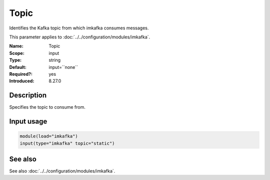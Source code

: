 .. _param-imkafka-topic:
.. _imkafka.parameter.input.topic:

Topic
=====

.. index::
   single: imkafka; Topic
   single: Topic

.. summary-start

Identifies the Kafka topic from which imkafka consumes messages.

.. summary-end

This parameter applies to :doc:`../../configuration/modules/imkafka`.

:Name: Topic
:Scope: input
:Type: string
:Default: input=``none``
:Required?: yes
:Introduced: 8.27.0

Description
-----------
Specifies the topic to consume from.

Input usage
-----------
.. _imkafka.parameter.input.topic-usage:

.. code-block:: rsyslog

   module(load="imkafka")
   input(type="imkafka" topic="static")

See also
--------
See also :doc:`../../configuration/modules/imkafka`.
